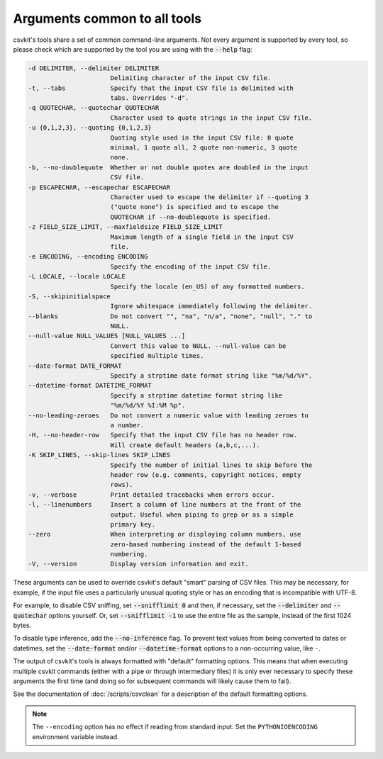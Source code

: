 =============================
Arguments common to all tools
=============================

csvkit's tools share a set of common command-line arguments. Not every argument is supported by every tool, so please check which are supported by the tool you are using with the :code:`--help` flag:

.. code-block:: none

   -d DELIMITER, --delimiter DELIMITER
                         Delimiting character of the input CSV file.
   -t, --tabs            Specify that the input CSV file is delimited with
                         tabs. Overrides "-d".
   -q QUOTECHAR, --quotechar QUOTECHAR
                         Character used to quote strings in the input CSV file.
   -u {0,1,2,3}, --quoting {0,1,2,3}
                         Quoting style used in the input CSV file: 0 quote
                         minimal, 1 quote all, 2 quote non-numeric, 3 quote
                         none.
   -b, --no-doublequote  Whether or not double quotes are doubled in the input
                         CSV file.
   -p ESCAPECHAR, --escapechar ESCAPECHAR
                         Character used to escape the delimiter if --quoting 3
                         ("quote none") is specified and to escape the
                         QUOTECHAR if --no-doublequote is specified.
   -z FIELD_SIZE_LIMIT, --maxfieldsize FIELD_SIZE_LIMIT
                         Maximum length of a single field in the input CSV
                         file.
   -e ENCODING, --encoding ENCODING
                         Specify the encoding of the input CSV file.
   -L LOCALE, --locale LOCALE
                         Specify the locale (en_US) of any formatted numbers.
   -S, --skipinitialspace
                         Ignore whitespace immediately following the delimiter.
   --blanks              Do not convert "", "na", "n/a", "none", "null", "." to
                         NULL.
   --null-value NULL_VALUES [NULL_VALUES ...]
                         Convert this value to NULL. --null-value can be
                         specified multiple times.
   --date-format DATE_FORMAT
                         Specify a strptime date format string like "%m/%d/%Y".
   --datetime-format DATETIME_FORMAT
                         Specify a strptime datetime format string like
                         "%m/%d/%Y %I:%M %p".
   --no-leading-zeroes   Do not convert a numeric value with leading zeroes to
                         a number.
   -H, --no-header-row   Specify that the input CSV file has no header row.
                         Will create default headers (a,b,c,...).
   -K SKIP_LINES, --skip-lines SKIP_LINES
                         Specify the number of initial lines to skip before the
                         header row (e.g. comments, copyright notices, empty
                         rows).
   -v, --verbose         Print detailed tracebacks when errors occur.
   -l, --linenumbers     Insert a column of line numbers at the front of the
                         output. Useful when piping to grep or as a simple
                         primary key.
   --zero                When interpreting or displaying column numbers, use
                         zero-based numbering instead of the default 1-based
                         numbering.
   -V, --version         Display version information and exit.

These arguments can be used to override csvkit's default "smart" parsing of CSV files. This may be necessary, for example, if the input file uses a particularly unusual quoting style or has an encoding that is incompatible with UTF-8.

For example, to disable CSV sniffing, set :code:`--snifflimit 0` and then, if necessary, set the :code:`--delimiter` and :code:`--quotechar` options yourself. Or, set :code:`--snifflimit -1` to use the entire file as the sample, instead of the first 1024 bytes.

To disable type inference, add the :code:`--no-inference` flag. To prevent text values from being converted to dates or datetimes, set the :code:`--date-format` and/or :code:`--datetime-format` options to a non-occurring value, like ``-``.

The output of csvkit's tools is always formatted with "default" formatting options. This means that when executing multiple csvkit commands (either with a pipe or through intermediary files) it is only ever necessary to specify these arguments the first time (and doing so for subsequent commands will likely cause them to fail).

See the documentation of :doc:`/scripts/csvclean` for a description of the default formatting options.

.. note::

   The ``--encoding`` option has no effect if reading from standard input. Set the ``PYTHONIOENCODING`` environment variable instead.

.. seealso::

   For a list of possible values for the ``--encoding`` option, see the `Python documentation <https://docs.python.org/3/library/codecs.html#standard-encodings>`__.
